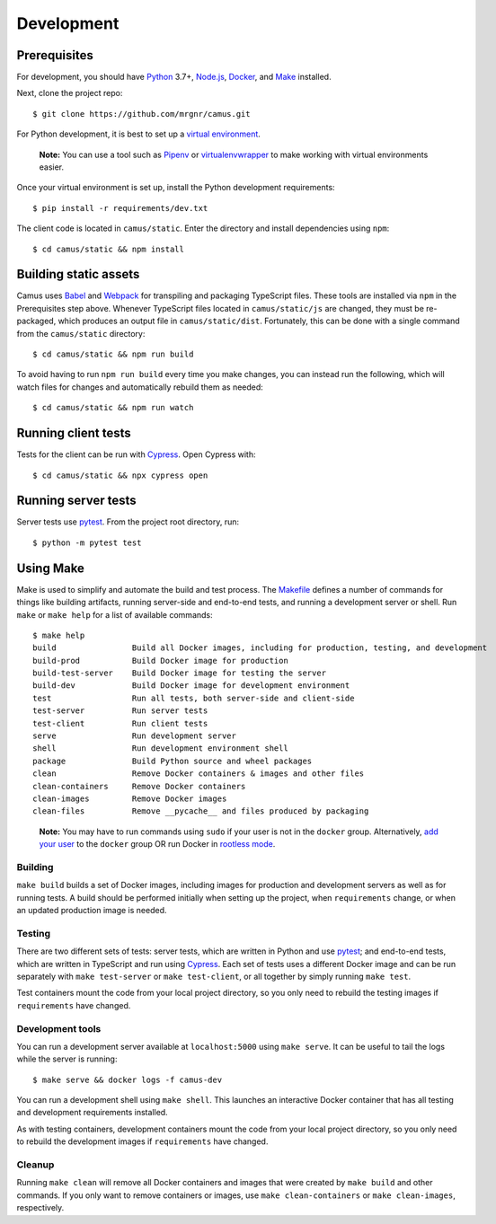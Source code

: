 Development
===========

Prerequisites
-------------

For development, you should have `Python`_ 3.7+, `Node.js`_, `Docker`_, and
`Make`_ installed.

Next, clone the project repo:

::

   $ git clone https://github.com/mrgnr/camus.git

For Python development, it is best to set up a `virtual environment`_.

   **Note:** You can use a tool such as `Pipenv`_ or `virtualenvwrapper`_
   to make working with virtual environments easier.

Once your virtual environment is set up, install the Python development
requirements:

::

   $ pip install -r requirements/dev.txt

The client code is located in ``camus/static``.
Enter the directory and install dependencies using ``npm``:

::

   $ cd camus/static && npm install

Building static assets
----------------------

Camus uses `Babel`_ and `Webpack`_ for transpiling and packaging TypeScript
files. These tools are installed via ``npm`` in the Prerequisites step above.
Whenever TypeScript files located in ``camus/static/js`` are changed, they
must be re-packaged, which produces an output file in ``camus/static/dist``.
Fortunately, this can be done with a single command from the
``camus/static`` directory:

::

   $ cd camus/static && npm run build

To avoid having to run ``npm run build`` every time you make changes,
you can instead run the following, which will watch files for changes
and automatically rebuild them as needed:

::

   $ cd camus/static && npm run watch

Running client tests
--------------------

Tests for the client can be run with `Cypress`_. Open Cypress with:

::

   $ cd camus/static && npx cypress open

Running server tests
--------------------

Server tests use `pytest`_. From the project root directory, run:

::

   $ python -m pytest test

Using Make
----------

Make is used to simplify and automate the build and test process. The
`Makefile`_ defines a number of commands for things like building artifacts,
running server-side and end-to-end tests, and running a development server or
shell. Run ``make`` or ``make help`` for a list of available commands:

::

   $ make help
   build                Build all Docker images, including for production, testing, and development
   build-prod           Build Docker image for production
   build-test-server    Build Docker image for testing the server
   build-dev            Build Docker image for development environment
   test                 Run all tests, both server-side and client-side
   test-server          Run server tests
   test-client          Run client tests
   serve                Run development server
   shell                Run development environment shell
   package              Build Python source and wheel packages
   clean                Remove Docker containers & images and other files
   clean-containers     Remove Docker containers
   clean-images         Remove Docker images
   clean-files          Remove __pycache__ and files produced by packaging

..

   **Note:** You may have to run commands using ``sudo`` if your user is
   not in the ``docker`` group. Alternatively, `add your user`_
   to the ``docker`` group OR run Docker in `rootless mode`_.

Building
~~~~~~~~

``make build`` builds a set of Docker images, including images for
production and development servers as well as for running tests. A build
should be performed initially when setting up the project, when
``requirements`` change, or when an updated production image is needed.

Testing
~~~~~~~

There are two different sets of tests: server tests, which are written in
Python and use `pytest`_; and end-to-end tests, which are written in
TypeScript and run using `Cypress`_. Each set of tests uses a different Docker
image and can be run separately with ``make test-server`` or
``make test-client``, or all together by simply running ``make test``.

Test containers mount the code from your local project directory, so you only
need to rebuild the testing images if ``requirements`` have changed.

Development tools
~~~~~~~~~~~~~~~~~

You can run a development server available at ``localhost:5000`` using
``make serve``. It can be useful to tail the logs while the server is
running:

::

   $ make serve && docker logs -f camus-dev

You can run a development shell using ``make shell``. This launches an
interactive Docker container that has all testing and development
requirements installed.

As with testing containers, development containers mount the code from your
local project directory, so you only need to rebuild the development images if
``requirements`` have changed.

Cleanup
~~~~~~~

Running ``make clean`` will remove all Docker containers and images that were
created by ``make build`` and other commands. If you only want to remove
containers or images, use ``make clean-containers`` or ``make clean-images``,
respectively.

.. _Python: https://www.python.org/
.. _Node.js: https://nodejs.org/
.. _Docker: https://www.docker.com/
.. _Make: https://www.gnu.org/software/make/
.. _virtual environment: https://docs.python.org/3/tutorial/venv.html
.. _Pipenv: https://pipenv.pypa.io/en/latest/
.. _virtualenvwrapper: https://virtualenvwrapper.readthedocs.io/en/latest/
.. _Babel: https://babeljs.io/
.. _Webpack: https://webpack.js.org/
.. _Cypress: https://docs.cypress.io/
.. _pytest: https://docs.pytest.org/en/latest/
.. _Makefile: https://github.com/mrgnr/camus/blob/master/Makefile
.. _add your user: https://docs.docker.com/engine/install/linux-postinstall/#manage-docker-as-a-non-root-user
.. _rootless mode: https://docs.docker.com/engine/security/rootless/
